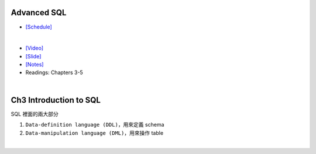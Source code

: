 Advanced SQL
==================================



- `[Schedule] <https://15445.courses.cs.cmu.edu/fall2018/schedule.html>`_
|

- `[Video] <https://www.youtube.com/watch?v=80atcA6gBU8&list=PLSE8ODhjZXja3hgmuwhf89qboV1kOxMx7&index=2>`_
- `[Slide] <https://15445.courses.cs.cmu.edu/fall2018/slides/02-advancedsql.pdf>`_
- `[Notes] <https://15445.courses.cs.cmu.edu/fall2018/notes/02-advancedsql.pdf>`_
- Readings: Chapters 3-5

|

Ch3 Introduction to SQL
================================

SQL 裡面的兩大部分

1. ``Data-definition language (DDL)``，用來定義 schema

2. ``Data-manipulation language (DML)``，用來操作 table

|


